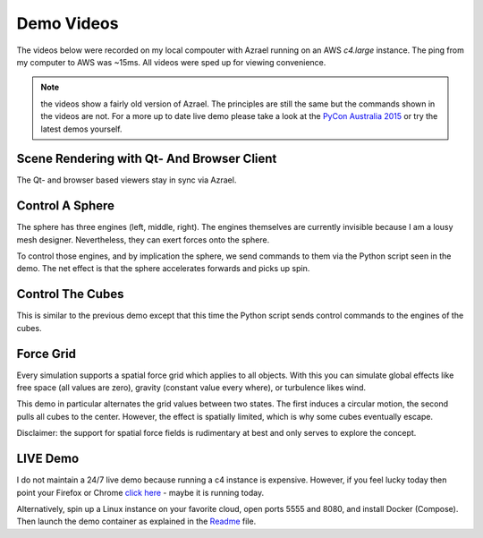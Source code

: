 Demo Videos
===========

The videos below were recorded on my local compouter with Azrael running on an
AWS `c4.large` instance. The ping from my computer to AWS was ~15ms. All videos
were sped up for viewing convenience.

.. note:: the videos show a fairly old version of Azrael. The principles are
   still the same but the commands shown in the videos are not. For a more up
   to date live demo please take a look at the
   `PyCon Australia 2015 <https://youtu.be/JG8-yurFBXM?list=PLs4CJRBY5F1IZYVBLXGX1DRYXHMjUjG8k>`_
   or try the latest demos yourself.


Scene Rendering with Qt- And Browser Client
-------------------------------------------

The Qt- and browser based viewers stay in sync via Azrael.

.. raw:: html

    <video autoplay="autoplay" loop="loop" width="100%">
      
      <source src="https://s3-ap-southeast-2.amazonaws.com/olitheolix/azrael/bothviewers.mp4" type="video/mp4" />
      <source src="https://s3-ap-southeast-2.amazonaws.com/olitheolix/azrael/bothviewers.ogv" type="video/ogg" />
      <source src="https://s3-ap-southeast-2.amazonaws.com/olitheolix/azrael/bothviewers.webm" type="video/ogg" />
      Your browser does not support the video tag.
    </video>
    <p>


Control A Sphere
----------------
The sphere has three engines (left, middle, right). The engines themselves are
currently invisible because I am a lousy mesh designer. Nevertheless, they can
exert forces onto the sphere.

To control those engines, and by implication the sphere, we send commands
to them via the Python script seen in the demo. The net effect is that the
sphere accelerates forwards and picks up spin.

.. raw:: html

    <video autoplay="autoplay" loop="loop" width="100%">
      <source src="https://s3-ap-southeast-2.amazonaws.com/olitheolix/azrael/sphere.mp4" type="video/mp4" />
      <source src="https://s3-ap-southeast-2.amazonaws.com/olitheolix/azrael/sphere.ogv" type="video/ogg" />
      <source src="https://s3-ap-southeast-2.amazonaws.com/olitheolix/azrael/sphere.webm" type="video/ogg" />
      Your browser does not support the video tag.
    </video>
    <p>


Control The Cubes
-----------------
This is similar to the previous demo except that this time the Python script
sends control commands to the engines of the cubes.

.. raw:: html

    <video autoplay="autoplay" loop="loop" width="100%">
      <source src="https://s3-ap-southeast-2.amazonaws.com/olitheolix/azrael/swarm.mp4" type="video/mp4" />
      <source src="https://s3-ap-southeast-2.amazonaws.com/olitheolix/azrael/swarm.ogv" type="video/ogg" />
      <source src="https://s3-ap-southeast-2.amazonaws.com/olitheolix/azrael/swarm.webm" type="video/ogg" />
      Your browser does not support the video tag.
    </video>
    <p>


Force Grid
----------
Every simulation supports a spatial force grid which applies to all
objects. With this you can simulate global effects like free space (all values
are zero), gravity (constant value every where), or turbulence likes wind.

This demo in particular alternates the grid values between two
states. The first induces a circular motion, the second pulls all cubes to the
center. However, the effect is spatially limited, which is why some cubes
eventually escape.

.. raw:: html

    <video autoplay="autoplay" loop="loop" width="100%">
      <source src="https://s3-ap-southeast-2.amazonaws.com/olitheolix/azrael/tumbler.mp4" type="video/mp4" />
      <source src="https://s3-ap-southeast-2.amazonaws.com/olitheolix/azrael/tumbler.ogv" type="video/ogg" />
      <source src="https://s3-ap-southeast-2.amazonaws.com/olitheolix/azrael/tumbler.webm" type="video/ogg" />
      Your browser does not support the video tag.
    </video>
    <p>

Disclaimer: the support for spatial force fields is rudimentary at best and
only serves to explore the concept.


LIVE Demo
---------

I do not maintain a 24/7 live demo because running a c4 instance is expensive.
However, if you feel lucky today then point your Firefox or Chrome 
`click here <http://54.66.206.238:8080>`_ - maybe it is running today.

Alternatively, spin up a Linux instance on your favorite cloud, open ports 5555 and 8080,
and install Docker (Compose). Then launch the demo container as explained in the
`Readme <https://github.com/olitheolix/azrael>`_ file.
